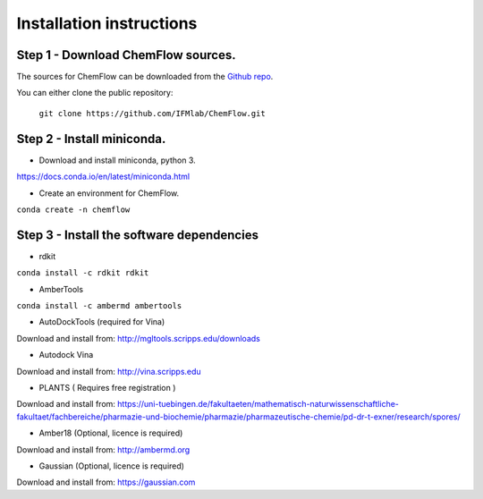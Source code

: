 .. highlight:: bash

=========================
Installation instructions
=========================

Step 1 - Download ChemFlow sources.
-----------------------------------

The sources for ChemFlow can be downloaded from the `Github repo`_.

.. _Github repo: https://github.com/IFMlab/ChemFlow.git

You can either clone the public repository:

    ``git clone https://github.com/IFMlab/ChemFlow.git``


Step 2 - Install miniconda.
---------------------------
* Download and install miniconda, python 3.
https://docs.conda.io/en/latest/miniconda.html

* Create an environment for ChemFlow.
``conda create -n chemflow``

Step 3 - Install the software dependencies
--------------------------------------------
* rdkit
``conda install -c rdkit rdkit``

* AmberTools
``conda install -c ambermd ambertools``

* AutoDockTools (required for Vina)
Download and install from: http://mgltools.scripps.edu/downloads

* Autodock Vina
Download and install from: http://vina.scripps.edu

* PLANTS ( Requires free registration )
Download and install from: https://uni-tuebingen.de/fakultaeten/mathematisch-naturwissenschaftliche-fakultaet/fachbereiche/pharmazie-und-biochemie/pharmazie/pharmazeutische-chemie/pd-dr-t-exner/research/spores/

* Amber18 (Optional, licence is required)
Download and install from: http://ambermd.org

* Gaussian (Optional, licence is required)
Download and install from: https://gaussian.com

